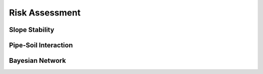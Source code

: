 Risk Assessment
=================


Slope Stability
----------------




Pipe-Soil Interaction
----------------------






Bayesian Network
----------------
